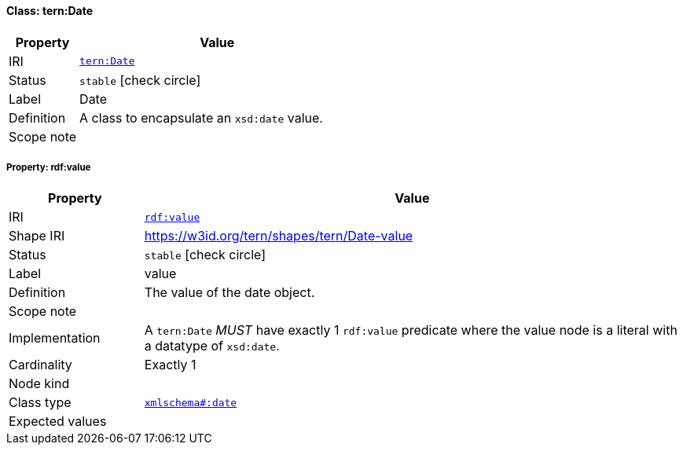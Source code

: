 
[#class-tern:Date]
==== Class: tern:Date

[cols="1,4"]
|===
| Property | Value

| IRI | link:https://w3id.org/tern/ontologies/tern/Date[`tern:Date`]
| Status | `stable` icon:check-circle[]
| Label | Date
| Definition | A class to encapsulate an `xsd:date` value.

| Scope note | 
|===


[#class-tern:Date-rdf:value]
===== Property: rdf:value
[cols="1,4"]
|===
| Property | Value

| IRI | http://www.w3.org/1999/02/22-rdf-syntax-ns#value[`rdf:value`]
| Shape IRI | https://w3id.org/tern/shapes/tern/Date-value
| Status | `stable` icon:check-circle[]
| Label | value
| Definition | The value of the date object.
| Scope note | 
| Implementation | A `tern:Date` _MUST_ have exactly 1 `rdf:value` predicate where the value node is a literal with a datatype of `xsd:date`.
| Cardinality | Exactly 1
| Node kind | 
| Class type | link:http://www.w3.org/2001/XMLSchema#date[`xmlschema#:date`]
| Expected values | 
|===

